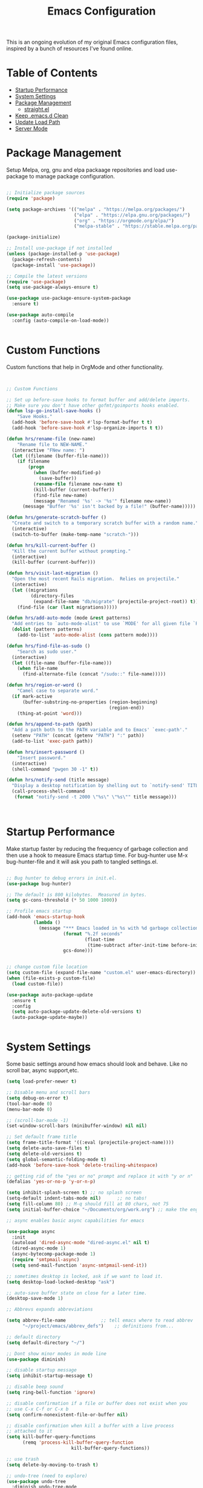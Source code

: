 #+TITLE: Emacs Configuration
#+PROPERTY: header-args:emacs-lisp :tangle ~/.emacs.d/settings.el

This is an ongoing evolution of my original Emacs configuration files, inspired by a bunch of resources I've found online.

* Table of Contents
:PROPERTIES:
:TOC:      :include all :ignore this
:END:
:CONTENTS:
- [[#startup-performance][Startup Performance]]
- [[#system-settings][System Settings]]
- [[#package-management][Package Management]]
  - [[#straightel][straight.el]]
- [[#keep-emacsd-clean][Keep .emacs.d Clean]]
- [[#update-load-path][Update Load Path]]
- [[#server-mode][Server Mode]]
:END:

* Package Management

Setup Melpa, org, gnu and elpa packaage repositories and load use-package to manage package configuration.

#+begin_src emacs-lisp

  ;; Initialize package sources
  (require 'package)

  (setq package-archives '(("melpa" . "https://melpa.org/packages/")
                           ("elpa" . "https://elpa.gnu.org/packages/")
                           ("org" . "https://orgmode.org/elpa/")
                           ("melpa-stable" . "https://stable.melpa.org/packages/")))

  (package-initialize)

  ;; Install use-package if not installed
  (unless (package-installed-p 'use-package)
    (package-refresh-contents)
    (package-install 'use-package))

  ;; Compile the latest versions
  (require 'use-package)
  (setq use-package-always-ensure t)

  (use-package use-package-ensure-system-package
    :ensure t)

  (use-package auto-compile
    :config (auto-compile-on-load-mode))


#+end_src

* Custom Functions
Custom functions that help in OrgMode and other functionality.
#+begin_src emacs-lisp


;; Custom Functions

;; Set up before-save hooks to format buffer and add/delete imports.
;; Make sure you don't have other gofmt/goimports hooks enabled.
(defun lsp-go-install-save-hooks ()
	"Save Hooks."
  (add-hook 'before-save-hook #'lsp-format-buffer t t)
  (add-hook 'before-save-hook #'lsp-organize-imports t t))

(defun hrs/rename-file (new-name)
	"Rename file to NEW-NAME."
  (interactive "FNew name: ")
  (let ((filename (buffer-file-name)))
    (if filename
        (progn
          (when (buffer-modified-p)
            (save-buffer))
          (rename-file filename new-name t)
          (kill-buffer (current-buffer))
          (find-file new-name)
          (message "Renamed '%s' -> '%s'" filename new-name))
      (message "Buffer '%s' isn't backed by a file!" (buffer-name)))))

(defun hrs/generate-scratch-buffer ()
  "Create and switch to a temporary scratch buffer with a random name."
  (interactive)
  (switch-to-buffer (make-temp-name "scratch-")))

(defun hrs/kill-current-buffer ()
  "Kill the current buffer without prompting."
  (interactive)
  (kill-buffer (current-buffer)))

(defun hrs/visit-last-migration ()
  "Open the most recent Rails migration.  Relies on projectile."
  (interactive)
  (let ((migrations
         (directory-files
          (expand-file-name "db/migrate" (projectile-project-root)) t)))
    (find-file (car (last migrations)))))

(defun hrs/add-auto-mode (mode &rest patterns)
  "Add entries to `auto-mode-alist' to use `MODE' for all given file `PATTERNS'."
  (dolist (pattern patterns)
    (add-to-list 'auto-mode-alist (cons pattern mode))))

(defun hrs/find-file-as-sudo ()
	"Search as sudo user."
  (interactive)
  (let ((file-name (buffer-file-name)))
    (when file-name
      (find-alternate-file (concat "/sudo::" file-name)))))

(defun hrs/region-or-word ()
	"Camel case to separate word."
  (if mark-active
      (buffer-substring-no-properties (region-beginning)
                                      (region-end))
    (thing-at-point 'word)))

(defun hrs/append-to-path (path)
  "Add a path both to the PATH variable and to Emacs' `exec-path'."
  (setenv "PATH" (concat (getenv "PATH") ":" path))
  (add-to-list 'exec-path path))

(defun hrs/insert-password ()
	"Insert password."
  (interactive)
  (shell-command "pwgen 30 -1" t))

(defun hrs/notify-send (title message)
  "Display a desktop notification by shelling out to `notify-send' TITLE MESSAGE."
  (call-process-shell-command
   (format "notify-send -t 2000 \"%s\" \"%s\"" title message)))



#+end_src

* Startup Performance
Make startup faster by reducing the frequency of garbage collection and then use a hook to measure Emacs startup time.
For bug-hunter use M-x bug-hunter-file and it will ask you path to tangled settings.el.

#+begin_src emacs-lisp

  ;; Bug hunter to debug errors in init.el.
  (use-package bug-hunter)

  ;; The default is 800 kilobytes.  Measured in bytes.
  (setq gc-cons-threshold (* 50 1000 1000))

  ;; Profile emacs startup
  (add-hook 'emacs-startup-hook
            (lambda ()
              (message "*** Emacs loaded in %s with %d garbage collections."
                       (format "%.2f seconds"
                               (float-time
                                (time-subtract after-init-time before-init-time)))
                       gcs-done)))


  ;; change custom file location
  (setq custom-file (expand-file-name "custom.el" user-emacs-directory))
  (when (file-exists-p custom-file)
    (load custom-file))

  (use-package auto-package-update
    :ensure t
    :config
    (setq auto-package-update-delete-old-versions t)
    (auto-package-update-maybe))


#+end_src

* System Settings

Some basic settings around how emacs should look and behave. Like no scroll bar, async support,etc.

#+begin_src emacs-lisp
  (setq load-prefer-newer t)

  ;; Disable menu and scroll bars
  (setq debug-on-error t)
  (tool-bar-mode 0)
  (menu-bar-mode 0)

  ;; (scroll-bar-mode -1)
  (set-window-scroll-bars (minibuffer-window) nil nil)

  ;; Set default frame title
  (setq frame-title-format '((:eval (projectile-project-name))))
  (setq delete-auto-save-files t)
  (setq delete-old-versions t)
  (setq global-semantic-folding-mode t)
  (add-hook 'before-save-hook 'delete-trailing-whitespace)

  ;; getting rid of the "yes or no" prompt and replace it with "y or n"
  (defalias 'yes-or-no-p 'y-or-n-p)

  (setq inhibit-splash-screen t) ;; no splash screen
  (setq-default indent-tabs-mode nil)      ;; no tabs!
  (setq fill-column 80) ;; M-q should fill at 80 chars, not 75
  (setq initial-buffer-choice "~/Documents/org/work.org") ;; make the eng log the first file that's open.

  ;; async enables basic async capabilities for emacs

  (use-package async
    :init
    (autoload 'dired-async-mode "dired-async.el" nil t)
    (dired-async-mode 1)
    (async-bytecomp-package-mode 1)
    (require 'smtpmail-async)
    (setq send-mail-function 'async-smtpmail-send-it))

  ;; sometimes desktop is locked, ask if we want to load it.
  (setq desktop-load-locked-desktop "ask")

  ;; auto-save buffer state on close for a later time.
  (desktop-save-mode 1)

  ;; Abbrevs expands abbreviations

  (setq abbrev-file-name             ;; tell emacs where to read abbrev
        "~/project/emacs/abbrev_defs")    ;; definitions from...

  ;; default directory
  (setq default-directory "~/")

  ;; Dont show minor modes in mode line
  (use-package diminish)

  ;; disable startup message
  (setq inhibit-startup-message t)

  ;; disable beep sound
  (setq ring-bell-function 'ignore)

  ;; disable confirmation if a file or buffer does not exist when you
  ;; use C-x C-f or C-x b
  (setq confirm-nonexistent-file-or-buffer nil)

  ;; disable confirmation when kill a buffer with a live process
  ;; attached to it
  (setq kill-buffer-query-functions
        (remq 'process-kill-buffer-query-function
                          kill-buffer-query-functions))

  ;; use trash
  (setq delete-by-moving-to-trash t)

  ;; undo-tree (need to explore)
  (use-package undo-tree
    :diminish undo-tree-mode
    :config
    (global-undo-tree-mode 1))


  ;; whole-line-ore-region use currentline if no region is selected.
  ;; primarily used to cut currentline if no region is defined
  (use-package whole-line-or-region
    :ensure t
    :diminish whole-line-or-region-global-mode
    :config
    (whole-line-or-region-global-mode 1))


  ;; company completion framework for all text
  ;; Use M-n and M-p to select, <return> to complete or <tab> to complete the common part.
  ;; Search through the completions with C-s, C-r and C-o.
  ;; Press M-(digit) to quickly complete with one of the first 10 candidates.
  (use-package company
    :ensure t
    :config
    ;; Optionally enable completion-as-you-type behavior.
    (setq company-idle-delay 0)
    (setq company-minimum-prefix-length 1))
  (add-hook 'after-init-hook 'global-company-mode)
  (global-set-key (kbd "M-/") 'company-complete-common-or-cycle)

  ;; switch-window gives a visual indicator when switching windows.
  (use-package switch-window
    :ensure t
    :bind ("C-x o" . switch-window))


  ;; expand-region expand selection of your region
  (use-package expand-region
    :ensure t
    :config
    (bind-key* "C-=" 'er/expand-region))

  ;; set line number
  (when (version<= "26.0.50" emacs-version )
    (global-display-line-numbers-mode))


  (setq ffap-require-prefix nil)
  (ffap-bindings)
  (setq ffap-require-prefix t)

  (use-package use-package-hydra)
  (use-package hydra
    :ensure t)
  (use-package which-key :config (which-key-mode))


  ;; Optional - provides snippet support.
  (use-package yasnippet
    :ensure t
    :commands yas-minor-mode)

  (use-package yasnippet-snippets)
  (require 'yasnippet)
  (yas-global-mode 1)


  ;; fuzzy search
  (use-package fzf)


  ;; Drag line up/down
  (use-package drag-stuff)
  (require 'drag-stuff)
  (drag-stuff-global-mode 1)
  (drag-stuff-define-keys)


  ;; winner mode to handle windows config rollback
  (when (fboundp 'winner-mode)
    (winner-mode 1))


#+end_src


** OS Specific

OS specific settings to make things work

#+begin_src emacs-lisp

;; Mac OSX specific settings
(if (eq system-type 'darwin)
    (progn
      (use-package exec-path-from-shell
        :ensure t
        :config
        (exec-path-from-shell-initialize))
      ;; use bash installed from macports
      (defvar explicit-shell-file-name "/bin/bash")
      ;;(set-frame-font
      (setq mac-command-modifier 'meta)
      (setq mac-right-option-modifier 'control)
      ;;(mac-auto-operator-composition-mode)
      ;; macOS ls doesn't support --dired
      (defvar dired-use-ls-dired nil)))

#+end_src

* Beautify emacs

Themes and other configuration

#+begin_src emacs-lisp


;; File beautification

(use-package all-the-icons-ivy-rich
  :ensure t
  :init (all-the-icons-ivy-rich-mode 1))

(setq-default truncate-lines 1) ;; no wordwrap

;; electric-pair-mode
(electric-pair-mode 1)
(show-paren-mode 1)
;; highlight indentation
(use-package highlight-indent-guides)
(use-package viewer)
(global-set-key (kbd "C-M-v") 'View-scroll-half-page-forward)
(global-set-key (kbd "C-M-n") 'View-scroll-half-page-backward)

;; Code folding
(use-package hideshow
  :hook ((prog-mode . hs-minor-mode)))

(defun toggle-fold ()
  (interactive)
  (save-excursion
    (end-of-line)
    (hs-toggle-hiding)))

;; Use fancy lambdas
(global-prettify-symbols-mode t)

;; buffernames that are foo<1>, foo<2> are hard to read. This makes them foo|dir  foo|otherdir
(require 'uniquify)
(setq uniquify-buffer-name-style 'post-forward)


;; colorize the output of the compilation mode.
(require 'ansi-color)
(defun colorize-compilation-buffer ()
  (toggle-read-only)
  (ansi-color-apply-on-region (point-min) (point-max))

  ;; mocha seems to output some non-standard control characters that
  ;; aren't recognized by ansi-color-apply-on-region, so we'll
  ;; manually convert these into the newlines they should be.
  (goto-char (point-min))
  (while (re-search-forward "\\[2K\\[0G" nil t)
    (progn
      (replace-match "
")))
  (toggle-read-only))
(add-hook 'compilation-filter-hook 'colorize-compilation-buffer)


;; making tooltips appear in the echo area
(tooltip-mode 0)

;; highlight current line
(global-hl-line-mode)
(set-face-background hl-line-face "gray13")


;; display column number in mode line
(column-number-mode 1)

;; show buffer file name in title bar
(setq frame-title-format
      '((:eval (if (buffer-file-name)
                   (abbreviate-file-name (buffer-file-name))
                 "%b"))))


;; Sidebar

(use-package dired-toggle
  :defer t
  :bind (("<f3>" . #'dired-toggle)
         :map dired-mode-map
         ("q" . #'dired-toggle-quit)
         ([remap dired-find-file] . #'dired-toggle-find-file)
         ([remap dired-up-directory] . #'dired-toggle-up-directory)
         ("C-c C-u" . #'dired-toggle-up-directory))
  :config
  (setq dired-toggle-window-size 32)
  (setq dired-toggle-window-side 'left)

  ;; Optional, enable =visual-line-mode= for our narrow dired buffer:
  (add-hook 'dired-toggle-mode-hook
            (lambda () (interactive)
              (visual-line-mode 1)
              (setq-local visual-line-fringe-indicators '(nil right-curly-arrow))
              (setq-local word-wrap nil))))

;; paredit you can manipulate text as a tree
(use-package paredit)
(use-package rainbow-delimiters)

#+end_src

* Active Theme

Configuration for currently used theme

#+begin_src emacs-lisp

;; Themes
(use-package solarized-theme)
(load-theme 'solarized-dark t)
(defun transparency (value)
  "VALUE Set the transparency of the frame window.  0=transparent/100=opaque."
  (interactive "nTransparency Value 0 - 100 opaque:")
  (set-frame-parameter (selected-frame) 'alpha value))

(defun apply-theme ()
  "Apply the `solarized-light' theme and make frames just slightly transparent."
  (interactive)
  (load-theme 'solarized-dark t)
  (transparency 90))

;; wombat color-theme with misc face definition
(solarized-create-theme-file-with-palette 'dark 'solarized-wombat-dark
  '("#2a2a29" "#f6f3e8"
    "#e5c06d" "#ddaa6f" "#ffb4ac" "#e5786d" "#834c98" "#a4b5e6" "#7ec98f" "#8ac6f2")
  '((custom-theme-set-faces
     theme-name
     `(default ((,class (:foreground ,(solarized-color-blend base03 base3 0.15 2) :background ,base03))))
     `(highlight ((,class (:background ,violet))))
     `(font-lock-builtin-face ((,class (:foreground ,magenta))))
     `(font-lock-constant-face ((,class (:foreground ,blue))))
     `(font-lock-comment-face ((,class (:foreground ,base00))))
     `(mode-line
       ((,class (:foreground ,base2 :background ,(solarized-color-blend base03 base3 0.85 2)))))
     `(mode-line-inactive
       ((,class (:foreground ,base00 :background ,(solarized-color-blend base03 "black" 0.85 2)))))
     `(mode-line-buffer-id ((,class (:foreground ,base3 :weight bold))))
     `(minibuffer-prompt ((,class (:foreground ,base1))))
     `(vertical-border ((,class (:foreground ,base03)))))))

(load-theme 'solarized-dark t)

;; Apply theme in emacs --daemon mode
(if (daemonp)
    (add-hook 'after-make-frame-functions
              (lambda (frame)
                (with-selected-frame frame (apply-theme))))
  (apply-theme))

;; use moody for a beautiful modeline

(use-package moody
  :config
  (setq x-underline-at-descent-line t)
  (setq moody-mode-line-height 30)
  (moody-replace-mode-line-buffer-identification)
  (moody-replace-vc-mode))

;; hide minor modes
(use-package minions
  :config
  (setq minions-mode-line-lighter ""
		minions-mode-line-delimiters '("" . ""))
  (minions-mode 1))

;; Scroll conservatively

(setq scroll-conservatively 100)


#+end_src

* Code
** Global
Coding related global settings

#+begin_src emacs-lisp


;; Highlight uncommitted changes

(use-package diff-hl
  :config
  (add-hook 'prog-mode-hook 'turn-on-diff-hl-mode)
  (add-hook 'vc-dir-mode-hook 'turn-on-diff-hl-mode))


;; When saving a file that starts with `#!', make it executable.
(add-hook 'after-save-hook
		  'executable-make-buffer-file-executable-if-script-p)

;; to suppress -Chg in mode line
(use-package hilit-chg
  :diminish highlight-changes-mode)
  (global-highlight-changes-mode t)


;; Test tab-width 2
(setq-default tab-width 4)

;; Words like HelloWorld are handled by subword
(use-package subword
  :config (global-subword-mode 1))

(subword-mode +1)

;; Compilation scrolling modes

(setq compilation-scroll-output t)
;;  (setq compilation-scroll-output 'first-error)


;; ws-butler
(use-package ws-butler
  :ensure t
  :diminish ws-butler-mode
  :config
  (add-hook 'prog-mode-hook 'ws-butler-mode)
  (add-hook 'jinja2-mode-hook 'ws-butler-mode)
  (add-hook 'rst-mode-hook 'ws-butler-mode)
  (add-hook 'yaml-mode-hook 'ws-butler-mode)
  (add-hook 'protobuf-mode-hook 'ws-butler-mode))

(use-package ivy-xref
  :ensure t
  :init
  ;; xref initialization is different in Emacs 27 - there are two different
  ;; variables which can be set rather than just one
  (when (>= emacs-major-version 27)
    (setq xref-show-definitions-function #'ivy-xref-show-defs))
  ;; Necessary in Emacs <27. In Emacs 27 it will affect all xref-based
  ;; commands other than xref-find-definitions (e.g. project-find-regexp)
  ;; as well
  (setq xref-show-xrefs-function #'ivy-xref-show-xrefs))


#+end_src
*** Completion
Using Counsel and ivy to code completion
#+begin_src emacs-lisp


;; Counsel

(setq recentf-max-saved-items 100)

(global-set-key "\C-cq" #'bury-buffer)

(use-package flx
  :after ivy)

(use-package counsel
  :demand
  :init
  (setq ivy-use-virtual-buffers t
        ivy-re-builders-alist
        '((counsel-git-grep . ivy--regex-plus)
          (counsel-rg . ivy--regex-plus)
          (swiper . ivy--regex-plus)
          (swiper-all . ivy--regex-plus)
          (t . ivy--regex-fuzzy)))
  :config
  (add-to-list 'ivy-ignore-buffers "\\`\\*remind-bindings\\*")
  (ivy-mode 1)
  (counsel-mode 1)
  :bind
  (("C-c E" . counsel-flycheck)
   ("C-c f" . counsel-fzf)
   ("C-c g" . counsel-git)
   ("C-c j" . counsel-git-grep)
   ("C-c L" . counsel-locate)
   ("C-c o" . counsel-outline)
   ("C-c r" . counsel-rg)
   ("C-c R" . counsel-register)
   ("C-c T" . counsel-load-theme)))

(use-package ivy-posframe
  :init
  (setq ivy-posframe-display-functions-alist
        '((t . ivy-posframe-display-at-frame-center)))
  :config
  (ivy-posframe-mode 1))


#+end_src
*** LSP Mode
LSP mode settings. Custom language settings also included here.
#+begin_src emacs-lisp


;; GOPLS config LSP mode

(use-package lsp-mode
  :ensure t
  :commands (lsp lsp-deferred)
  ;; reformat code and add missing (or remove old) imports
  :hook (;;(before-save . lsp-organize-imports)
		 (lsp-mode . lsp-enable-which-key-integration))
  :bind (("C-c d" . lsp-describe-thing-at-point)
         ("C-c e n" . flymake-goto-next-error)
         ("C-c e p" . flymake-goto-prev-error)
         ("C-c e r" . lsp-find-references)
         ("C-c e R" . lsp-rename)
         ("C-c e i" . lsp-find-implementation)
         ("C-c e t" . lsp-find-type-definition)
		 )
  :ensure-system-package
  ((typescript-language-server . "npm install -g typescript-language-server")
   (javascript-typescript-langserver . "npm install -g javascript-typescript-langserver")
   (yaml-language-server . "npm install -g yaml-language-server")
   (tsc . "npm install -g typescript")
   (gopls . "GO111MODULE=on go get golang.org/x/tools/gopls@latest"))

  :config
  (with-eval-after-load 'lsp-mode
    ;; :global/:workspace/:file
    (setq lsp-modeline-diagnostics-scope :workspace))
  (with-eval-after-load 'lsp-mode
    (add-hook 'lsp-mode-hook #'lsp-enable-which-key-integration))
  (setq lsp-headerline-breadcrumb-enable t)
  (setq lsp-enable-snippet t)
  (setq lsp-file-watch-threshold 4000)
  (setq lsp-headerline-breadcrumb-mode t)
  (setq lsp-semantic-highlighting 'immediate)
  (setq lsp-clients-go-library-directories '("/Users/gattu/project/go/"))
  (lsp-register-custom-settings
   '(("gopls.completeUnimported" t t)
     ("gopls.staticcheck" t t)
     )))


;; Optional - provides fancier overlays.
(use-package lsp-ui
  :ensure t
  :commands lsp-ui-mode
  :config
  (setq lsp-ui-sideline-show-hover t
                lsp-ui-sideline-delay 0.5
                lsp-ui-doc-delay 0.5
                lsp-ui-sideline-ignore-duplicates t
                lsp-ui-doc-position 'bottom
                lsp-ui-doc-alignment 'frame
                lsp-ui-doc-header nil
                lsp-ui-doc-include-signature t
                lsp-ui-doc-use-childframe t)
	:init)
(setq lsp-ui-doc-enable t
      lsp-ui-peek-enable t
      lsp-ui-sideline-enable t
      lsp-ui-imenu-enable t
      lsp-ui-flycheck-enable t)

;; company-lsp integrates company mode completion with lsp-mode.
;; completion-at-point also works out of the box but doesn't support snippets.
(use-package company-lsp
  :ensure t
  :commands company-lsp)

#+end_src

#+RESULTS:
*** DAP Mode
Debug seettings
#+begin_src emacs-lisp



;; DAP mode
(use-package dap-mode
  :config
  (dap-mode 1)
  (dap-auto-configure-mode)
  (setq dap-print-io t)
  (require 'dap-hydra)
  (require 'dap-go)   ;  (require 'dap-go)		; download and expand vscode-go-extenstion to the =~/.extensions/go=
  (dap-go-setup)
  (use-package dap-ui
	:ensure nil
	:config
	(dap-ui-mode 1)))



(setq dap-auto-configure-features '(sessions locals controls tooltip))
;; The modes above are optional

;; enables mouse hover support
(dap-tooltip-mode 1)
;; use tooltips for mouse hover
;; if it is not enabled `dap-mode' will use the minibuffer.
(tooltip-mode 1)
;; displays floating panel with debug buttons
;; requies emacs 26+
(dap-ui-controls-mode 1)

#+end_src


** FlyCheck
Use fly check to check syntax
#+begin_src emacs-lisp


;; flycheck
(use-package flycheck
  :ensure t
  :config
  (setq flycheck-check-syntax-automatically '(mode-enabled save))
  (setq compilation-auto-jump-to-first-error t)
  (add-hook 'python-mode-hook 'flycheck-mode)
  (add-hook 'go-mode-hook 'flycheck-mode)
  (add-hook 'sh-mode-hook 'flycheck-mode)
  (add-hook 'rst-mode-hook 'flycheck-mode)
  (add-hook 'js-mode-hook 'flycheck-mode)
  (add-hook 'elpy-mode-hook 'flycheck-mode))

;; spell check text

(add-hook 'text-mode-hook 'flyspell-mode)


#+end_src

** Git

Using Magit to handle all git related stuff.
#+begin_src emacs-lisp

;; magit
(use-package git-timemachine)
(use-package magit
  :ensure t
  :config
  (setq magit-completing-read-function 'ivy-completing-read)
  :diminish auto-revert-mode)
(global-set-key (kbd "C-x g") 'magit-status)

;; gitignore-mode
(use-package gitignore-mode
  :ensure t
  :config
  (add-hook 'gitignore-mode-hook (lambda ()
                                   (setq require-final-newline t))))


#+end_src

** AG Search
Intelligent Search

#+begin_src emacs-lisp


;; ag.el
(use-package ag
  :ensure t
  :config
  (add-hook 'ag-mode-hook 'toggle-truncate-lines)
  (setq ag-highlight-search t)
  (setq ag-reuse-buffers 't))


#+end_src

** Code completion
Use Ivy frame work for code completion interface

#+begin_src emacs-lisp


  ;; ivy
  (use-package ivy
    :ensure t
    :diminish ivy-mode
    :config
    (ivy-mode 1)
    (bind-key "C-c C-r" 'ivy-resume))



#+end_src

** Project management
Use Projectile to handle interaction with projects

#+begin_src emacs-lisp


;; projectile
(use-package projectile
  :bind
  ("C-c v" . projectile-ag)

  :config
  (define-key projectile-mode-map (kbd "C-c p") 'projectile-command-map)

  (setq projectile-switch-project-action 'projectile-dired)
  (setq projectile-require-project-root nil)
  (setq projectile-completion-system 'ivy))


;; treemacs

(use-package treemacs
  :ensure t
  :defer t
  :init
  (with-eval-after-load 'winum
    (define-key winum-keymap (kbd "M-0") #'treemacs-select-window))
  :config
  (progn
    (setq treemacs-collapse-dirs                 (if treemacs-python-executable 3 0)
          treemacs-deferred-git-apply-delay      0.5
          treemacs-directory-name-transformer    #'identity
          treemacs-display-in-side-window        t
          treemacs-eldoc-display                 t
          treemacs-file-event-delay              5000
          treemacs-file-extension-regex          treemacs-last-period-regex-value
          treemacs-file-follow-delay             0.2
          treemacs-file-name-transformer         #'identity
          treemacs-follow-after-init             t
          treemacs-git-command-pipe              ""
          treemacs-goto-tag-strategy             'refetch-index
          treemacs-indentation                   2
          treemacs-indentation-string            " "
          treemacs-is-never-other-window         nil
          treemacs-max-git-entries               5000
          treemacs-missing-project-action        'ask
          treemacs-move-forward-on-expand        nil
          treemacs-no-png-images                 nil
          treemacs-no-delete-other-windows       t
          treemacs-project-follow-cleanup        nil
          treemacs-persist-file                  (expand-file-name ".cache/treemacs-persist" user-emacs-directory)
          treemacs-position                      'left
          treemacs-recenter-distance             0.1
          treemacs-recenter-after-file-follow    nil
          treemacs-recenter-after-tag-follow     nil
          treemacs-recenter-after-project-jump   'always
          treemacs-recenter-after-project-expand 'on-distance
          treemacs-show-cursor                   nil
          treemacs-show-hidden-files             t
          treemacs-silent-filewatch              nil
          treemacs-silent-refresh                nil
          treemacs-sorting                       'alphabetic-asc
          treemacs-space-between-root-nodes      t
          treemacs-tag-follow-cleanup            t
          treemacs-tag-follow-delay              1.5
          treemacs-user-mode-line-format         nil
          treemacs-user-header-line-format       nil
          treemacs-width                         35
          treemacs-workspace-switch-cleanup      nil)

    ;; The default width and height of the icons is 22 pixels. If you are
    ;; using a Hi-DPI display, uncomment this to double the icon size.
    ;;(treemacs-resize-icons 44)

    (treemacs-follow-mode t)
    (treemacs-filewatch-mode t)
    (treemacs-fringe-indicator-mode t)
    (pcase (cons (not (null (executable-find "git")))
                 (not (null treemacs-python-executable)))
      (`(t . t)
       (treemacs-git-mode 'deferred))
      (`(t . _)
       (treemacs-git-mode 'simple))))
  :bind
  (:map global-map
        ("M-0"       . treemacs-select-window)
        ("C-x t 1"   . treemacs-delete-other-windows)
        ("C-x t t"   . treemacs)
        ("C-x t B"   . treemacs-bookmark)
        ("C-x t C-t" . treemacs-find-file)
        ("C-x t M-t" . treemacs-find-tag)))

(use-package treemacs-projectile
  :after treemacs projectile
  :ensure t)

(use-package treemacs-icons-dired
  :after treemacs dired
  :ensure t
  :config (treemacs-icons-dired-mode))

(use-package treemacs-magit
  :after treemacs magit
  :ensure t)

(use-package treemacs-persp ;;treemacs-persective if you use perspective.el vs. persp-mode
  :after treemacs persp-mode ;;or perspective vs. persp-mode
  :ensure t
  :config (treemacs-set-scope-type 'Perspectives))


#+end_src

** CSS Sass and Less
Configuration for CSS and related techs

#+begin_src emacs-lisp

;; CSS Sass and Less
(use-package css-mode
  :config
  (setq css-indent-offset 2))

(use-package scss-mode
  :config
  (setq scss-compile-at-save nil))

;; (require 'flymake-less)
(use-package css-eldoc)
(require 'css-eldoc)

(use-package less-css-mode)


#+end_src

** Yaml

#+begin_src emacs-lisp


;; yaml-mode
(use-package yaml-mode
  :ensure t
  :config
  (add-hook 'yaml-mode-hook
            'highlight-indent-guides-mode
			'(lambda ()
			   (define-key yaml-mode-map "\C-m" 'newline-and-indent)))
  (add-to-list 'auto-mode-alist '("\\.yml$" . yaml-mode))
  (add-to-list 'auto-mode-alist '("\\.yaml$" . yaml-mode))
  )

#+end_src

** Golang
Golang related configs

#+begin_src emacs-lisp


;; go-mode
(use-package go-errcheck)
(use-package godoctor)
(use-package go-mode
  :config

  (define-key go-mode-map (kbd "C-c c") 'go-run))

;; use golangci
(use-package flycheck-golangci-lint
  :ensure t)

(cond
 ((string-equal system-type "gnu/linux")
  (add-to-list 'exec-path "/home/nishikant/project/go/bin")
  (setenv "GOPATH" "/home/nishikant/project/go"))
 ((string-equal system-type "darwin")
  (add-to-list 'exec-path "/Users/gattu/project/go/bin")
  (setenv "GOPATH" "/Users/gattu/project/go")))

;; (add-hook 'before-save-hook 'gofmt-before-save)

(use-package go-projectile)
(use-package gotest)

(setq exec-path (append '("/usr/local/go/bin") exec-path))
(setenv "PATH" (concat "/usr/local/go/bin:" (getenv "PATH")))

(setenv "GOBIN" "/usr/local/go/bin")
(hrs/append-to-path (concat (getenv "GOPATH") "/bin"))

;; company-go
(use-package company-go
  :ensure t)

;; TBR
(use-package flycheck-gometalinter
  :ensure t
  :config
  (flycheck-gometalinter-setup)
  (setq flycheck-gometalinter-fast t)
  (setq flycheck-gometalinter-disable-linters '("gotype")))

(add-hook 'go-mode-hook #'lsp-go-install-save-hooks)


(add-to-list 'lsp-enabled-clients 'gopls)
(lsp-register-custom-settings
 '(("gopls.completeUnimported" t t)
   ("gopls.staticcheck" t t)))

;; add go yasnippet
(use-package go-snippets)


#+end_src

** Clojure
#+begin_src emacs-lisp


;; Clojure

(use-package cider)


#+end_src

** RST (reStructured Text)
RST is a file format for textual data primarily used by Python programming language community for technical documentation.
It's sort of lightweight markup language

#+begin_src emacs-lisp


;; rst-mode
(use-package rst
  :config
  (add-hook 'rst-mode-hook
            (lambda ()
              (local-set-key (kbd "C-M-h") 'backward-kill-word)
              (setq-local fill-column 80)
              (turn-on-auto-fill))))


#+end_src

** C, C++
cc-mode for working c, c++

#+begin_src emacs-lisp


;; cc-mode
(use-package cc-mode
  :config
  (add-hook 'c-mode-common-hook
            (lambda ()
              (local-set-key (kbd "C-M-h") 'backward-kill-word)
              (local-set-key (kbd "C-c h") 'c-mark-function))))

;; lsp-mode for c++
(use-package ccls

  :hook ((c-mode c++-mode objc-mode cuda-mode) .
         (lambda () (require 'ccls) (lsp))))
(setq ccls-initialization-options '(:index (:comments 2) :completion (:detailedLabel t)))
(setq ccls-executable "/usr/local/bin/ccls")
;; (setq ccls-args '("--log-file=/tmp/ccls.log"))


#+end_src

** HTML
Web-mode for working with HTML

#+begin_src emacs-lisp


;; web-mode
(use-package web-mode
  :ensure t
  :mode "\\.html?\\'")

(require 'web-mode)
(add-to-list 'auto-mode-alist '("\\.hb\\.html\\'" . web-mode))
(add-to-list 'auto-mode-alist '("\\.phtml\\'" . web-mode))
(add-to-list 'auto-mode-alist '("\\.tpl\\.php\\'" . web-mode))
(add-to-list 'auto-mode-alist '("\\.jsp\\'" . web-mode))
(add-to-list 'auto-mode-alist '("\\.as[cp]x\\'" . web-mode))
(add-to-list 'auto-mode-alist '("\\.erb\\'" . web-mode))
(add-to-list 'auto-mode-alist '("\\.html\\'" . web-mode))
(add-to-list 'auto-mode-alist '("\\.hbs\\'" . web-mode))


;; everything is indented 2 spaces
(setq web-mode-markup-indent-offset 2)
(setq web-mode-css-indent-offset 2)
(setq web-mode-code-indent-offset 2)

;; Emmet Mode for HTML

(use-package emmet-mode)
(add-hook 'sgml-mode-hook 'emmet-mode) ;; Auto-start on any markup modes
(add-hook 'css-mode-hook  'emmet-mode) ;; enable Emmet's css abbreviation.
(add-hook 'emmet-mode-hook (lambda () (setq emmet-indentation 2))) ;; indent 2 spaces.
(setq emmet-move-cursor-between-quotes t) ;; default nil
(setq emmet-self-closing-tag-style " /") ;; default "/"


#+end_src

** Markdown
Settings for handling markdown files

#+begin_src emacs-lisp


;; markdown-mode

(use-package markdown-mode
  :commands markdown-mode
  :ensure-system-package (markdown pandoc)
  :init
  (add-hook 'markdown-mode-hook #'visual-line-mode)
  (add-hook 'markdown-mode-hook #'variable-pitch-mode)
  (add-hook 'markdown-mode-hook #'flyspell-mode)
  :config
  (setq flymd-markdown-regex (mapconcat 'identity '("\\.md\\'" "\\.markdown\\'" "markdown") "\\|"))

  ;; The default command for markdown (~markdown~), doesn't support tables
  ;; (e.g. GitHub flavored markdown). Pandoc does, so let's use that.
  (setq markdown-command "pandoc --from markdown --to html")
  (setq markdown-command-needs-filename t)
  (custom-set-faces
   '(markdown-code-face ((t nil)))))

(use-package flymd
  :hook markdown-mode
  :commands flymd-flyit
  :requires markdown-mode)

#+end_src

** Docker
Dockerfile and docker-compose related settings
#+begin_src emacs-lisp


;; dockerfile-mode
(use-package dockerfile-mode
  :ensure t)

(use-package docker)
;; (straight-use-package '(dockerfile-mode :type git :repo "fredeeb/dockerfile-mode"))
(setq dockerfile-use-buildkit t)
(use-package docker-compose-mode
  :mode ("docker-compose.yml\\'" . docker-compose-mode))
(use-package docker-tramp
  :config (add-to-list 'tramp-remote-path 'tramp-own-remote-path))


#+end_src

** Elixir
Elixir is a dynamic functional language based of Erlang
#+begin_src emacs-lisp

;; elixir
(use-package elixir-mode
  :ensure t)


#+end_src

** Protobuf
Googles Protocol Buffer files. They are some what similar to JSON
#+begin_src emacs-lisp

;; protobuf
(use-package protobuf-mode
  :ensure t
  :config
  (defconst my-protobuf-style
    '((c-basic-offset . 4)
      (indent-tabs-mode . nil)))
  (add-hook 'protobuf-mode-hook
            (lambda () (c-add-style "my-style" my-protobuf-style t))))


#+end_src

** Lisp Language
List language
#+begin_src emacs-lisp


(setq lispy-mode-hooks
			'(clojure-mode-hook
				emacs-lisp-mode-hook
				lisp-mode-hook
				scheme-mode-hook))

(dolist (hook lispy-mode-hooks)
	(add-hook hook (lambda ()
					 (setq show-paren-style 'expression)
					 (paredit-mode)
					 (rainbow-delimiters-mode))))


#+end_src

** Jinja
Jinja2 mode
#+begin_src emacs-lisp


;; jinja2 mode, https://github.com/paradoxxxzero/jinja2-mode
(use-package jinja2-mode
  :load-path "vendor")
(add-to-list 'auto-mode-alist '("\\.jinja2\\'" . jinja2-mode))
(add-to-list 'auto-mode-alist '("\\.j2\\'" . jinja2-mode))


#+end_src

** React Nodejs Javascriptn
Nodejs & React stuff
#+begin_src emacs-lisp


;; Javascript and coffeescript
(use-package coffee-mode)
(add-hook 'coffee-mode-hook
		  (lambda ()
			(yas-minor-mode 1)
			(setq coffee-tab-width 2)))

(defun setup-local-standard ()
  "If standard found in node_modules directory - use that for flycheck.
Copied from: http://www.cyrusinnovation.com/initial-emacs-setup-for-reactreactnative/"
  (interactive)
  (let ((local-standard (expand-file-name "./node_modules/.bin/standard")))
    (setq flycheck-javascript-standard-executable
		  (and (file-exists-p local-standard) local-standard))))

;; Tern is a JavaScript analyzer
(defun setup-local-tern ()
  "If tern found in node_modules directory - use that for tern mode."
  (interactive)
  (let ((local-tern (expand-file-name "./node_modules/.bin/tern")))
    (message local-tern)
    (and (file-exists-p local-tern)
		 (defvar tern-command (list local-tern))
		 (tern-mode t))))

;; js-mode
(use-package js
  :config
  (setq js-indent-level 2)
  (add-hook 'projectile-after-switch-project-hook 'setup-local-standard)
  (add-hook 'projectile-after-switch-project-hook 'setup-local-tern)
  (add-hook 'js-mode-hook
            (lambda () (defvar flycheck-enabled-checkers '(javascript-standard)))))


;; ternjs
(use-package tern
  :ensure t)

(use-package js-react-redux-yasnippets)
(use-package react-snippets)

#+end_src

** Terminal
terminalchanges

#+begin_src emacs-lisp


;; Multi-term use multiple terminal
(use-package multi-term)
(global-set-key (kbd "C-c t") 'multi-term)

(defun hrs/term-paste (&optional string)
  "Paste STRING from clipboard."
  (interactive)
  (process-send-string
   (get-buffer-process (current-buf))
   (if string string (current-kill 0))))

(add-hook 'term-mode-hook
		  (lambda ()
			(goto-address-mode)
			(define-key term-raw-map (kbd "C-y") 'hrs/term-paste)
			(define-key term-raw-map (kbd "<mouse-2>") 'hrs/term-paste)
			(define-key term-raw-map (kbd "M-o") 'other-window)
			(setq yas-dont-activate t)))

(cond
 ((string-equal system-type "windows-nt")
  (setq multi-term-program "c/Windows/System32/WindowsPowerShell/v1.g0/powershell.exe"))   ;; use powershell
 ((string-equal system-type "ms-dos")
  (setq multi-term-program "c/Windows/System32/WindowsPowerShell/v1.0/powershell.exe"))
 ((string-equal system-type "darwin")
  (setq multi-term-program "/bin/bash"))
 ((string-equal system-type "gnu/linux")
  (setq multi-term-program "/bin/bash")));; use bash

(autoload 'multi-term "multi-term" nil t)
(autoload 'multi-term-next "multi-term" nil t)

;; only needed if you use autopair
(add-hook 'term-mode-hook
		  #'(lambda () (setq autopair-dont-activate t)))

(global-set-key (kbd "C-c t") 'multi-term-next)
(global-set-key (kbd "C-c T") 'multi-term) ;; create a new one


#+end_src

** Groovy
Groovy language settings
#+begin_src emacs-lisp

;; Jenkins
(use-package jenkins)
;; groovy-mode

(use-package groovy-mode)
(setq-default groovy-mode 1)
(add-hook 'groovy-mode-hook 'git-auto-commit-mode)
;; (setq lsp-groovy-server-file "~/groovy-language-server/groovy-language-server-all.jar")
(add-hook 'groovy-mode-hook #'lsp-deferred)
;; (add-hook 'groovy-mode-hook #'lsp-groovy-enable)

(use-package lsp-ivy :commands lsp-ivy-workspace-symbol)
(use-package lsp-treemacs :commands lsp-treemacs-errors-list)

;; Git autocommit used for groovy
(use-package git-auto-commit-mode)


#+end_src

** Java
Set Emacs as Java IDE
#+begin_src emacs-lisp

;; For java
(use-package jdee)
(setq jdee-server-dir "~/project/jdee-server/target")
(use-package meghanada)
(add-hook 'java-mode-hook
          (lambda ()
            ;; meghanada-mode on
            (meghanada-mode t)
            (flycheck-mode +1)
            (setq c-basic-offset 4)
            ;; use code format
            ;;(add-hook 'before-save-hook 'meghanada-code-beautify-before-save)
            ))
(cond
 ((eq system-type 'windows-nt)
  (setq meghanada-java-path (expand-file-name "bin/java.exe" (getenv "JAVA_HOME")))
  (setq meghanada-maven-path "mvn.cmd"))
 (t
  (setq meghanada-java-path "java")
  (setq meghanada-maven-path "mvn")))




(custom-set-variables
 ;; custom-set-variables was added by Custom.
 ;; If you edit it by hand, you could mess it up, so be careful.
 ;; Your init file should contain only one such instance.
 ;; If there is more than one, they won't work right.
 '(package-selected-packages (quote (## adoc-mode meghanada))))
(custom-set-faces
 ;; custom-set-faces was added by Custom.
 ;; If you edit it by hand, you could mess it up, so be careful.
 ;; Your init file should contain only one such instance.
 ;; If there is more than one, they won't work right.
 )

(use-package lsp-java :config (add-hook 'java-mode-hook 'lsp))

(use-package dap-java :ensure nil)

(use-package java-snippets)

(setq c-default-style "java"
      c-basic-offset 4)


#+end_src

** Terraform
Terraform uses DSL.
#+begin_src emacs-lisp


;; Terraform mode

(use-package terraform-mode)
(custom-set-variables
 '(terraform-indent-level 4))


#+end_src

** AWS Cloudformation
AWS cloudformation linting and yaml mode
#+begin_src emacs-lisp


;; AWS Cloudformation linter cfn-linter
;; Set up a mode for YAML based templates if yaml-mode is installed
;; Get yaml-mode here https://github.com/yoshiki/yaml-mode
(when (featurep 'yaml-mode)

  (define-derived-mode cfn-yaml-mode yaml-mode
    "CFN-YAML"
    "Simple mode to edit CloudFormation template in YAML format.")

  (add-to-list 'magic-mode-alist
               '("\\(---\n\\)?AWSTemplateFormatVersion:" . cfn-yaml-mode)))

;; Set up cfn-lint integration if flycheck is installed
;; Get flycheck here https://www.flycheck.org/
(when (featurep 'flycheck)
  (flycheck-define-checker cfn-lint
    "AWS CloudFormation linter using cfn-lint.

Install cfn-lint first: pip install cfn-lint

See `https://github.com/aws-cloudformation/cfn-python-lint'."

    :command ("cfn-lint" "-f" "parseable" source)
    :error-patterns ((warning line-start (file-name) ":" line ":" column
                              ":" (one-or-more digit) ":" (one-or-more digit) ":"
                              (id "W" (one-or-more digit)) ":" (message) line-end)
                     (error line-start (file-name) ":" line ":" column
                            ":" (one-or-more digit) ":" (one-or-more digit) ":"
                            (id "E" (one-or-more digit)) ":" (message) line-end))
    :modes (cfn-json-mode cfn-yaml-mode))

  (add-to-list 'flycheck-checkers 'cfn-lint)
  (add-hook 'cfn-json-mode-hook 'flycheck-mode)
  (add-hook 'cfn-yaml-mode-hook 'flycheck-mode))


#+end_src

** Python
Cleanup needed
#+begin_src emacs-lisp


;; python

(use-package python-mode)
(setq python-shell-interpreter "python3")
(use-package py-autopep8)
(require 'py-autopep8)
(add-hook 'elpy-mode-hook 'py-autopep8-enable-on-save)

(use-package elpy
  :ensure t
  :defer t
  :init
  (advice-add 'python-mode :before 'elpy-enable))

;; to reformat your python buffer enable blacken-mode in relevant python buffers
(use-package blacken)

;; Emacs Ipython Notebook
(use-package ein)

;; Try ein and decide if this is needed
(use-package jupyter)

;; Use IPython for REPL

(setq python-shell-interpreter "jupyter"
        python-shell-interpreter-args "console --simple-prompt"
        python-shell-prompt-detect-failure-warning nil)


(use-package eldoc
	:config
	(add-hook 'emacs-lisp-mode-hook 'eldoc-mode))



#+end_src

** Bash
Shell script settings
#+begin_src


;; sh

(add-hook 'sh-mode-hook
		  (lambda ()
			(setq sh-basic-offset 2
				  sh-indentation 2)))


#+end_src

** HTML PHP
Html, php, etc
#+begin_src


;; web-mode

(add-hook 'web-mode-hook
		  (lambda ()
			(rainbow-mode)
			(rspec-mode)
			(setq web-mode-markup-indent-offset 2)))

(hrs/add-auto-mode
 'web-mode
 "\\.erb$"
 "\\.html$"
 "\\.php$"
 "\\.rhtml$")


#+end_src

** Ansible
#+begin_src


;; Ansible minor mode

(use-package ansible)
(add-hook 'yaml-mode-hook '(lambda () (ansible 1)))

#+end_src

** Json
#+begin_src


;; Json mode

(use-package json-mode)
(setq openapi-yaml-use-yaml-mode-syntax-highlight t)
;;(require 'flycheck-swagger-tools)


#+end_src

** Lisp
Emacs lisp or elisp programming
#+begin_src emacs-lisp
  (add-hook 'emacs-lisp-mode-hook
            (lambda ()
              ;; Use spaces, not tabs.
              (setq indent-tabs-mode nil)
              ;; Keep M-TAB for `completion-at-point'
              (define-key flyspell-mode-map "\M-\t" nil)
              ;; Pretty-print eval'd expressions.
              (define-key emacs-lisp-mode-map
                "\C-x\C-e" 'pp-eval-last-sexp)
              ;; Recompile if .elc exists.
              (add-hook (make-local-variable 'after-save-hook)
                        (lambda ()
                          (byte-force-recompile default-directory)))
              (define-key emacs-lisp-mode-map
                "\r" 'reindent-then-newline-and-indent)))
  (add-hook 'emacs-lisp-mode-hook 'eldoc-mode)
  (add-hook 'emacs-lisp-mode-hook 'flyspell-prog-mode) ;; Requires Ispell
#+end_src


* OrgMode
Settings for OrgMode
#+begin_src emacs-lisp


(use-package org-bullets
  :init
  (add-hook 'org-mode-hook 'org-bullets-mode))

(setq initial-major-mode 'org-mode)
(setq org-ellipsis "⤵")
(setq org-src-fontify-natively t)
(setq org-src-tab-acts-natively t)
(setq org-src-window-setup 'current-window)
(add-to-list 'org-structure-template-alist
			 '("el" . "src emacs-lisp"))
(setq org-adapt-indentation nil)

(setq org-directory "~/documents/org")

(define-key org-mode-map (kbd "C-c C-x C-s") 'hrs/mark-done-and-archive)

(setq org-log-done 'time)

;; org-mode
(use-package org
  :ensure org-plus-contrib
  :config
  (require 'org-tempo)
  (add-hook 'org-mode-hook
			'(lambda ()
			   (setq mailcap-mime-data '())
			   (mailcap-parse-mailcap "~/.mailcap")
			   (setq org-file-apps
					 '((remote . emacs)
					   ("mobi" . "fbreader %s")
					   (system . mailcap)
					   ("org" . emacs)
					   (t . mailcap))))))

(setq org-refile-use-outline-path t)
(setq org-outline-path-complete-in-steps nil)

(define-key global-map "\C-cl" 'org-store-link)
(define-key global-map "\C-ca" 'org-agenda)
(define-key global-map "\C-cc" 'org-capture)

;; exporters for markdown and beamer format
(require 'ox-md)
(require 'ox-beamer)

;; Open work.org
(defun hrs/open-work-file ()
  "Open the work TODO list."
  (interactive)
  (find-file (org-file-path "work.org"))
  (flycheck-mode -1)
  (end-of-buffer))

(global-set-key (kbd "C-c w") 'hrs/open-work-file)


(setq org-enforce-todo-dependencies t)
(setq org-enforce-todo-checkbox-dependencies t)

(defvar org-agenda-start-on-weekday nil)

(defvar org-agenda-prefix-format '((agenda . " %i %?-12t% s")
                                   (todo . " %i ")
                                   (tags . " %i ")
                                   (search . " %i ")))



(defun org-file-path (filename)
  "Return the absolute address of an org FILENAME, given its relative name."
  (concat (file-name-as-directory org-directory) filename))

(defvar org-inbox-file "~/sync/Dropbox/inbox.org")
(defvar org-index-file (org-file-path "index.org"))
(setq org-archive-location
      (concat (org-file-path "archive.org") "::* From %s"))

(defun hrs/copy-tasks-from-inbox ()
  "Copy task from inbox."
  (when (file-exists-p org-inbox-file)
	(save-excursion
	  (find-file org-index-file)
	  (goto-char (point-max))
	  (insert-file-contents org-inbox-file)
	  (delete-file org-inbox-file))))

(setq org-agenda-files (list org-index-file
                             (org-file-path "events.org")
                             (org-file-path "goals.org")
                             (org-file-path "recurring-events.org")
                             (org-file-path "work.org")))

(defun hrs/mark-done-and-archive ()
  "Mark the state of an `org-mode' item as DONE and archive it."
  (interactive)
  (org-todo 'done)
  (org-archive-subtree))


(require 'org-habit)

(defun org-habit-build-graph (habit starting current ending)
  "Build graph with HABIT STARTING CURRENT ENDING.")
(setq org-habit-graph-column 60)

(setq org-agenda-custom-commands
      '(("p" "Personal agenda"
         ((tags ":today:" ((org-agenda-overriding-header "Today's tasks:")))
          (agenda "")
          (todo "TODO"
                ((org-agenda-skip-function '(or (hrs/org-skip-subtree-if-priority ?A)
                                                (hrs/org-skip-subtree-if-habit)))
                 (org-agenda-overriding-header "Other tasks:")))
          (todo "PENDING"
                ((org-agenda-skip-function '(hrs/org-skip-subtree-if-priority ?A))
                 (org-agenda-overriding-header "Pending:")))
          (todo "BLOCKED"
                ((org-agenda-skip-function '(hrs/org-skip-subtree-if-priority ?A))
                 (org-agenda-overriding-header "Blocked:")))))))


(org-babel-do-load-languages
 'org-babel-load-languages
 '((emacs-lisp . t)
   (ruby . t)
   (dot . t)
   (gnuplot . t)))

(setq org-confirm-babel-evaluate nil)
(use-package htmlize)

(use-package graphviz-dot-mode)
(add-to-list 'org-src-lang-modes '("dot" . graphviz-dot))

(setq org-export-with-smart-quotes t)

(setq org-html-postamble nil)

(setq browse-url-browser-function 'browse-url-generic
      browse-url-generic-program "firefox")

(setenv "BROWSER" "firefox")

(setq org-latex-pdf-process
      '("xelatex -shell-escape -interaction nonstopmode -output-directory %o %f"
        "xelatex -shell-escape -interaction nonstopmode -output-directory %o %f"
        "xelatex -shell-escape -interaction nonstopmode -output-directory %o %f"))

(add-to-list 'org-latex-packages-alist '("" "minted"))
(setq org-latex-listings 'minted)

(defvar TeX-parse-self t)
(defvar TeX-PDF-mode t)

(add-hook 'LaTeX-mode-hook
          (lambda ()
            (LaTeX-math-mode)
            (defvar TeX-master t)))

(add-hook 'git-commit-mode-hook 'orgtbl-mode)
(add-hook 'markdown-mode-hook 'orgtbl-mode)
(add-hook 'message-mode-hook 'orgtbl-mode)

;; Provides support for list types like checkbox, bullets & counter cookies
(use-package orgalist
  :config
  (add-hook 'git-commit-mode-hook 'orgalist-mode)
  (add-hook 'markdown-mode-hook 'orgalist-mode)
  (add-hook 'message-mode-hook 'orgalist-mode))


;; org mode end


#+end_src

* Prose Writing
Mode for writing books
#+begin_src emacs-lisp

;; Proselint

(defvar prose-modes
  '(gfm-mode
    git-commit-mode
    markdown-mode
    message-mode
    mu4e-compose-mode
    org-mode
    text-mode))

(defvar prose-mode-hooks
  (mapcar (lambda (mode) (intern (format "%s-hook" mode)))
          prose-modes))

(require 'flycheck)

(flycheck-def-executable-var proselint "proselint")
(flycheck-define-command-checker 'proselint
  "A linter for prose."
  :command '("proselint" source-inplace)
  :error-patterns
  '((warning line-start (file-name) ":" line ":" column ": "
             (id (one-or-more (not (any " "))))
             (message (one-or-more not-newline)
                      (zero-or-more "\n" (any " ") (one-or-more not-newline)))
             line-end))
  :modes prose-modes
  :next-checkers 'nil
  :standard-input 'nil
  :working-directory 'nil)

(add-to-list 'flycheck-checkers 'proselint)

(dolist (hook prose-mode-hooks)
  (add-hook hook 'flycheck-mode))

#+end_src

* Navigation

#+begin_src emacs-lisp


;; then define packages you use
(use-package ace-jump-mode
  :bind ("M-SPC" . ace-jump-mode))


;; avy
(use-package avy
  :bind*
  ("C-;" . avy-goto-char-2))


#+end_src

* Experimental stuff
#+begin_src emacs-lisp

;; popup a frame at point
(use-package posframe)

;; gnuplot is a command line driven graphing utility for linux
(use-package gnuplot)

;; sml-mode Standard ML a functional language
(use-package sml-mode
  :ensure t)

  ;; elfeed
  (use-package elfeed
    :custom
    (elfeed-feeds
     '(
       ;;dev.to
       "http://dev.to/feed"

       ;;reddit
       "http://reddit.com/r/clojure/.rss"
       "http://reddit.com/r/cpp/.rss"
       "http://reddit.com/r/emacs/.rss"
       "http://reddit.com/r/golang/.rss"
       "http://reddit.com/r/rust/.rss"
       "http://reddit.com/r/bindingofisaac/.rss"

       ;;hackernews
       "https://news.ycombinator.com/rss"

       ;;other blogs
       "https://cestlaz.github.io/rss.xml"
       )))

  ;; Generic emacs stuff

  (defalias 'qrr 'query-regexp-replace)


(custom-set-variables
 ;; custom-set-variables was added by Custom.
 ;; If you edit it by hand, you could mess it up, so be careful.
 ;; Your init file should contain only one such instance.
 ;; If there is more than one, they won't work right.
 '(package-selected-packages
   (quote
    (protobuf-mode elixir-mode dockerfile-mode expand-region markdown-mode flycheck-gometalinter switch-window go-guru go-rename avy company-go whole-line-or-region undo-tree web-mode go-eldoc go-direx go-add-tags go-mode yaml-mode counsel projectile ivy ag gitignore-mode magit ace-jump-mode use-package))))
(custom-set-faces
 ;; custom-set-faces was added by Custom.
 ;; If you edit it by hand, you could mess it up, so be careful.
 ;; Your init file should contain only one such instance.
 ;; If there is more than one, they won't work right.
 )

(defun goto-last-heading ()
  (interactive)
  (org-end-of-subtree))



;; not sure about this
(use-package let-alist)

(use-package flycheck-package)
(eval-after-load 'flycheck
  '(flycheck-package-setup))

#+end_src

** Dictionary Update
Using StarDict
#+begin_src emacs-lisp


;; Dictionary

(defun hrs/dictionary-prompt ()
  "Dictionary prompt."
  (read-string
   (format "Word (%s): " (or (hrs/region-or-word) ""))
   nil
   nil
   (hrs/region-or-word)))

(defun hrs/dictionary-define-word ()
  "Define dictionary word."
  (interactive)
  (let* ((word (hrs/dictionary-prompt))
         (buffer-name (concat "Definition: " word)))
    (with-output-to-temp-buffer buffer-name
      (shell-command (format "sdcv -n %s" word) buffer-name))))

(define-key global-map (kbd "C-x w") 'hrs/dictionary-define-word)


#+end_src

* Disabled
I probably don't need these

#+begin_src emacs-lisp


      ;; Dumb Jump

      ;; (use-package dumb-jump
      ;;   :bind (("M-g o" . dumb-jump-go-other-window)
      ;;          ("M-g j" . dumb-jump-go)
      ;;          ("M-g b" . dumb-jump-back)
      ;;          ("M-g i" . dumb-jump-go-prompt)
      ;;          ("M-g x" . dumb-jump-go-prefer-external)
      ;;          ("M-g z" . dumb-jump-go-prefer-external-other-window))
      ;;   :config (setq dumb-jump-selector 'ivy) ;; (setq dumb-jump-selector 'helm)
      ;;   :ensure)

      ;; (setq dump-jump-force-searcher 'rg)
      ;; (setq dumb-jump-prefer-searcher 'rg)

      ;; (add-hook 'xref-backend-functions #'dumb-jump-xref-activate)


    ;; (use-package hydra
    ;;   :ensure t
    ;;   :config
    ;;   (require 'hydra)
    ;;   (require 'dap-mode)
    ;;   (require 'dap-ui)
    ;;   ;;:commands (ace-flyspell-setup)
    ;;   :bindp
    ;;   ;;("M-s" . hydra-go/body)
    ;;   :init
    ;;   (add-hook 'dap-stopped-hook
    ;; 			(lambda (arg) (call-interactively #'hydra-go/body)))
    ;;   :hydra  (hydra-go (:color pink :hint nil :foreign-keys run)
    ;; 					"
    ;;    _n_: Next       _c_: Continue _g_: goroutines      _i_: break log
    ;;    _s_: Step in    _o_: Step out _k_: break condition _h_: break hit condition
    ;;    _Q_: Disconnect _q_: quit     _l_: locals
    ;;    "
    ;; 					("n" dap-next)
    ;; 					("c" dap-continue)
    ;; 					("s" dap-step-in)
    ;; 					("o" dap-step-out)
    ;; 					("g" dap-ui-sessions)
    ;; 					("l" dap-ui-locals)
    ;; 					("e" dap-eval-thing-at-point)
    ;; 					("h" dap-breakpoint-hit-condition)
    ;; 					("k" dap-breakpoint-condition)
    ;; 					("i" dap-breakpoint-log-message)
    ;; 					("q" nil "quit" :color blue)
    ;; 					("Q" dap-disconnect :color red)))



  ;; (use-package lsp-jedi
  ;;   :ensure t
  ;;   :config
  ;;   (with-eval-after-load "lsp-mode"
  ;;     (add-to-list 'lsp-disabled-clients 'pyls)
  ;;     (add-to-list 'lsp-enabled-clients 'jedi)))
  ;; (use-package jedi)
  ;; (add-hook 'python-mode-hook 'jedi:setup)
  ;; (setq jedi:complete-on-dot t)

  ;; ;; Enable Flycheck
  ;; (when (require 'flycheck nil t)
  ;;   (setq elpy-modules (delq 'elpy-module-flymake elpy-modules))
  ;;   (add-hook 'elpy-mode-hook 'flycheck-mode))

  ;; ;; Used by virtualenvwrapper.el
  ;; ;; (setq venv-location (expand-file-name "~/project/python/env")) Change with the path to your virtualenvs
  ;; ;; Used python-environment.el and by extend jedi.el
  ;; ;; (setq python-environment-directory venv-location)
  ;; (setq jedi:server-command (list "python3" jedi:server-script))

#+end_src
